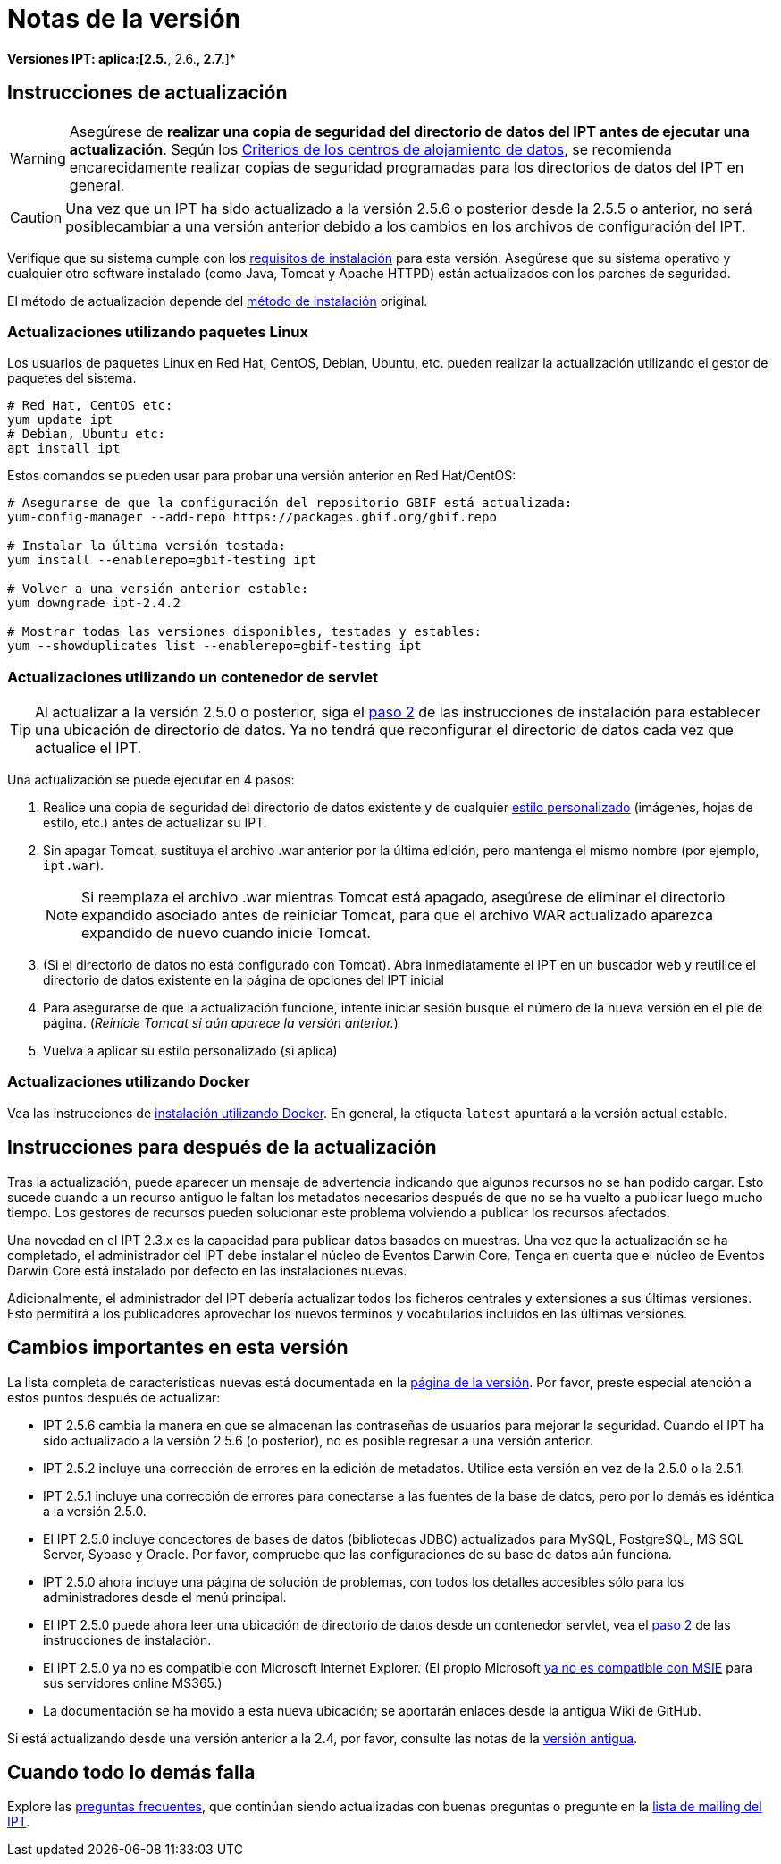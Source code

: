 = Notas de la versión

*Versiones IPT: aplica:[2.5.*, 2.6.*, 2.7.*]*

== Instrucciones de actualización

WARNING: Asegúrese de *realizar una copia de seguridad del directorio de datos del IPT antes de ejecutar una actualización*. Según los xref:data-hosting-centres.adoc#data-hosting-centre-criteria[Criterios de los centros de alojamiento de datos], se recomienda encarecidamente realizar copias de seguridad programadas para los directorios de datos del IPT en general. 

CAUTION: Una vez que un IPT ha sido actualizado a la versión 2.5.6 o posterior desde la 2.5.5 o anterior, no será posiblecambiar a una versión anterior debido a los cambios en los archivos de configuración del IPT.

Verifique que su sistema cumple con los xref:requirements.adoc[requisitos de instalación] para esta versión. Asegúrese que su sistema operativo y cualquier otro software instalado (como Java, Tomcat y Apache HTTPD) están actualizados con los parches de seguridad.

El método de actualización depende del xref:installation.adoc#installation-method[método de instalación] original.

=== Actualizaciones utilizando paquetes Linux

Los usuarios de paquetes Linux en Red Hat, CentOS, Debian, Ubuntu, etc. pueden realizar la actualización utilizando el gestor de paquetes del sistema.

[source, shell]
----
# Red Hat, CentOS etc:
yum update ipt
# Debian, Ubuntu etc:
apt install ipt
----

Estos comandos se pueden usar para probar una versión anterior en Red Hat/CentOS:

[source, shell]
----
# Asegurarse de que la configuración del repositorio GBIF está actualizada:
yum-config-manager --add-repo https://packages.gbif.org/gbif.repo

# Instalar la última versión testada:
yum install --enablerepo=gbif-testing ipt

# Volver a una versión anterior estable:
yum downgrade ipt-2.4.2

# Mostrar todas las versiones disponibles, testadas y estables:
yum --showduplicates list --enablerepo=gbif-testing ipt
----


=== Actualizaciones utilizando un contenedor de servlet

TIP: Al actualizar a la versión 2.5.0 o posterior, siga el xref:installation.adoc#tomcat[paso 2] de las instrucciones de instalación para establecer una ubicación de directorio de datos. Ya no tendrá que reconfigurar el directorio de datos cada vez que actualice el IPT.

Una actualización se puede ejecutar en 4 pasos:

. Realice una copia de seguridad del directorio de datos existente y de cualquier xref:customization.adoc[estilo personalizado] (imágenes, hojas de estilo, etc.) antes de actualizar su IPT.
. Sin apagar Tomcat, sustituya el archivo .war anterior por la última edición, pero mantenga el mismo nombre (por ejemplo, `ipt.war`).
+
NOTE: Si reemplaza el archivo .war mientras Tomcat está apagado, asegúrese de eliminar el directorio expandido asociado antes de reiniciar Tomcat, para que el archivo WAR actualizado aparezca expandido de nuevo cuando inicie Tomcat.

. (Si el directorio de datos no está configurado con Tomcat). Abra inmediatamente el IPT en un buscador web y reutilice el directorio de datos existente en la página de opciones del IPT inicial
. Para asegurarse de que la actualización funcione, intente iniciar sesión busque el número de la nueva versión en el pie de página. (_Reinicie Tomcat si aún aparece la versión anterior._)
. Vuelva a aplicar su estilo personalizado (si aplica)

=== Actualizaciones utilizando Docker

Vea las instrucciones de xref:installation.adoc#installation-using-docker[instalación utilizando Docker]. En general, la etiqueta `latest` apuntará a la versión actual estable.

== Instrucciones para después de la actualización

Tras la actualización, puede aparecer un mensaje de advertencia indicando que algunos recursos no se han podido cargar. Esto sucede cuando a un recurso antiguo le faltan los metadatos necesarios después de que no se ha vuelto a publicar luego mucho tiempo. Los gestores de recursos pueden solucionar este problema volviendo a publicar los recursos afectados.

Una novedad en el IPT 2.3.x es la capacidad para publicar datos basados en muestras. Una vez que la actualización se ha completado, el administrador del IPT debe instalar el núcleo de Eventos Darwin Core. Tenga en cuenta que el núcleo de Eventos Darwin Core está instalado por defecto en las instalaciones nuevas.

Adicionalmente, el administrador del IPT debería actualizar todos los ficheros centrales y extensiones a sus últimas versiones. Esto permitirá a los publicadores aprovechar los nuevos términos y vocabularios incluidos en las últimas versiones.

== Cambios importantes en esta versión

La lista completa de características nuevas está documentada en la xref:releases.adoc[página de la versión]. Por favor, preste especial atención a estos puntos después de actualizar:

* IPT 2.5.6 cambia la manera en que se almacenan las contraseñas de usuarios para mejorar la seguridad. Cuando el IPT ha sido actualizado a la versión 2.5.6 (o posterior), no es posible regresar a una versión anterior.
* IPT 2.5.2 incluye una corrección de errores en la edición de metadatos. Utilice esta versión en vez de la 2.5.0 o la 2.5.1.
* IPT 2.5.1 incluye una corrección de errores para conectarse a las fuentes de la base de datos, pero por lo demás es idéntica a la versión 2.5.0.
* El IPT 2.5.0 incluye concectores de bases de datos (bibliotecas JDBC) actualizados para MySQL, PostgreSQL, MS SQL Server, Sybase y Oracle. Por favor, compruebe que las configuraciones de su base de datos aún funciona.
* IPT 2.5.0 ahora incluye una página de solución de problemas, con todos los detalles accesibles sólo para los administradores desde el menú principal.
* El IPT 2.5.0 puede ahora leer una ubicación de directorio de datos desde un contenedor servlet, vea el xref:installation.adoc#tomcat[paso 2] de las instrucciones de instalación.
* El IPT 2.5.0 ya no es compatible con Microsoft Internet Explorer. (El propio Microsoft https://blogs.windows.com/windowsexperience/2021/05/19/the-future-of-internet-explorer-on-windows-10-is-in-microsoft-edge/[ya no es compatible con MSIE] para sus servidores online MS365.)
* La documentación se ha movido a esta nueva ubicación; se aportarán enlaces desde la antigua Wiki de GitHub.

Si está actualizando desde una versión anterior a la 2.4, por favor, consulte las notas de la link:../../../en/ipt/2.4/release-notes[versión antigua].

== Cuando todo lo demás falla

Explore las xref:faq.adoc[preguntas frecuentes], que continúan siendo actualizadas con buenas preguntas o pregunte en la https://lists.gbif.org/mailman/listinfo/ipt/[lista de mailing del IPT].
